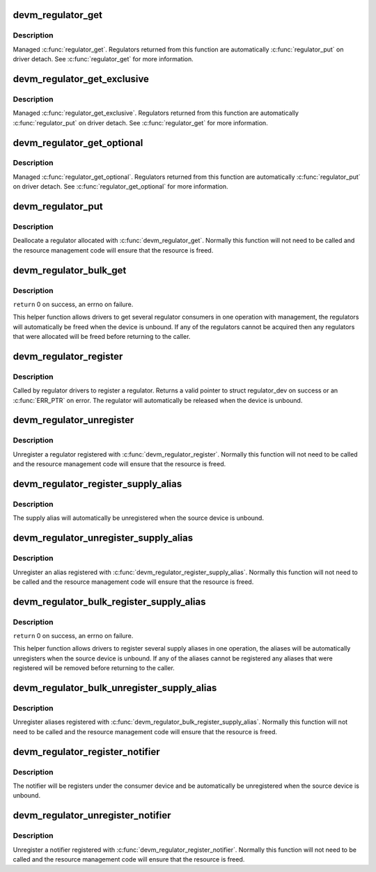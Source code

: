 .. -*- coding: utf-8; mode: rst -*-
.. src-file: drivers/regulator/devres.c

.. _`devm_regulator_get`:

devm_regulator_get
==================

.. c:function:: struct regulator *devm_regulator_get(struct device *dev, const char *id)

    Resource managed \ :c:func:`regulator_get`\ 

    :param struct device \*dev:
        device for regulator "consumer"

    :param const char \*id:
        Supply name or regulator ID.

.. _`devm_regulator_get.description`:

Description
-----------

Managed \ :c:func:`regulator_get`\ . Regulators returned from this function are
automatically \ :c:func:`regulator_put`\  on driver detach. See \ :c:func:`regulator_get`\  for more
information.

.. _`devm_regulator_get_exclusive`:

devm_regulator_get_exclusive
============================

.. c:function:: struct regulator *devm_regulator_get_exclusive(struct device *dev, const char *id)

    Resource managed \ :c:func:`regulator_get_exclusive`\ 

    :param struct device \*dev:
        device for regulator "consumer"

    :param const char \*id:
        Supply name or regulator ID.

.. _`devm_regulator_get_exclusive.description`:

Description
-----------

Managed \ :c:func:`regulator_get_exclusive`\ . Regulators returned from this function
are automatically \ :c:func:`regulator_put`\  on driver detach. See \ :c:func:`regulator_get`\  for
more information.

.. _`devm_regulator_get_optional`:

devm_regulator_get_optional
===========================

.. c:function:: struct regulator *devm_regulator_get_optional(struct device *dev, const char *id)

    Resource managed \ :c:func:`regulator_get_optional`\ 

    :param struct device \*dev:
        device for regulator "consumer"

    :param const char \*id:
        Supply name or regulator ID.

.. _`devm_regulator_get_optional.description`:

Description
-----------

Managed \ :c:func:`regulator_get_optional`\ . Regulators returned from this
function are automatically \ :c:func:`regulator_put`\  on driver detach. See
\ :c:func:`regulator_get_optional`\  for more information.

.. _`devm_regulator_put`:

devm_regulator_put
==================

.. c:function:: void devm_regulator_put(struct regulator *regulator)

    Resource managed \ :c:func:`regulator_put`\ 

    :param struct regulator \*regulator:
        regulator to free

.. _`devm_regulator_put.description`:

Description
-----------

Deallocate a regulator allocated with \ :c:func:`devm_regulator_get`\ . Normally
this function will not need to be called and the resource management
code will ensure that the resource is freed.

.. _`devm_regulator_bulk_get`:

devm_regulator_bulk_get
=======================

.. c:function:: int devm_regulator_bulk_get(struct device *dev, int num_consumers, struct regulator_bulk_data *consumers)

    managed get multiple regulator consumers

    :param struct device \*dev:
        Device to supply

    :param int num_consumers:
        Number of consumers to register

    :param struct regulator_bulk_data \*consumers:
        Configuration of consumers; clients are stored here.

.. _`devm_regulator_bulk_get.description`:

Description
-----------

\ ``return``\  0 on success, an errno on failure.

This helper function allows drivers to get several regulator
consumers in one operation with management, the regulators will
automatically be freed when the device is unbound.  If any of the
regulators cannot be acquired then any regulators that were
allocated will be freed before returning to the caller.

.. _`devm_regulator_register`:

devm_regulator_register
=======================

.. c:function:: struct regulator_dev *devm_regulator_register(struct device *dev, const struct regulator_desc *regulator_desc, const struct regulator_config *config)

    Resource managed \ :c:func:`regulator_register`\ 

    :param struct device \*dev:
        *undescribed*

    :param const struct regulator_desc \*regulator_desc:
        regulator to register

    :param const struct regulator_config \*config:
        runtime configuration for regulator

.. _`devm_regulator_register.description`:

Description
-----------

Called by regulator drivers to register a regulator.  Returns a
valid pointer to struct regulator_dev on success or an \ :c:func:`ERR_PTR`\  on
error.  The regulator will automatically be released when the device
is unbound.

.. _`devm_regulator_unregister`:

devm_regulator_unregister
=========================

.. c:function:: void devm_regulator_unregister(struct device *dev, struct regulator_dev *rdev)

    Resource managed \ :c:func:`regulator_unregister`\ 

    :param struct device \*dev:
        *undescribed*

    :param struct regulator_dev \*rdev:
        *undescribed*

.. _`devm_regulator_unregister.description`:

Description
-----------

Unregister a regulator registered with \ :c:func:`devm_regulator_register`\ .
Normally this function will not need to be called and the resource
management code will ensure that the resource is freed.

.. _`devm_regulator_register_supply_alias`:

devm_regulator_register_supply_alias
====================================

.. c:function:: int devm_regulator_register_supply_alias(struct device *dev, const char *id, struct device *alias_dev, const char *alias_id)

    Resource managed \ :c:func:`regulator_register_supply_alias`\ 

    :param struct device \*dev:
        device that will be given as the regulator "consumer"

    :param const char \*id:
        Supply name or regulator ID

    :param struct device \*alias_dev:
        device that should be used to lookup the supply

    :param const char \*alias_id:
        Supply name or regulator ID that should be used to lookup the
        supply

.. _`devm_regulator_register_supply_alias.description`:

Description
-----------

The supply alias will automatically be unregistered when the source
device is unbound.

.. _`devm_regulator_unregister_supply_alias`:

devm_regulator_unregister_supply_alias
======================================

.. c:function:: void devm_regulator_unregister_supply_alias(struct device *dev, const char *id)

    Resource managed \ :c:func:`regulator_unregister_supply_alias`\ 

    :param struct device \*dev:
        device that will be given as the regulator "consumer"

    :param const char \*id:
        Supply name or regulator ID

.. _`devm_regulator_unregister_supply_alias.description`:

Description
-----------

Unregister an alias registered with
\ :c:func:`devm_regulator_register_supply_alias`\ . Normally this function
will not need to be called and the resource management code
will ensure that the resource is freed.

.. _`devm_regulator_bulk_register_supply_alias`:

devm_regulator_bulk_register_supply_alias
=========================================

.. c:function:: int devm_regulator_bulk_register_supply_alias(struct device *dev, const char *const *id, struct device *alias_dev, const char *const *alias_id, int num_id)

    Managed register multiple aliases

    :param struct device \*dev:
        device that will be given as the regulator "consumer"

    :param const char \*const \*id:
        List of supply names or regulator IDs

    :param struct device \*alias_dev:
        device that should be used to lookup the supply

    :param const char \*const \*alias_id:
        List of supply names or regulator IDs that should be used to
        lookup the supply

    :param int num_id:
        Number of aliases to register

.. _`devm_regulator_bulk_register_supply_alias.description`:

Description
-----------

\ ``return``\  0 on success, an errno on failure.

This helper function allows drivers to register several supply
aliases in one operation, the aliases will be automatically
unregisters when the source device is unbound.  If any of the
aliases cannot be registered any aliases that were registered
will be removed before returning to the caller.

.. _`devm_regulator_bulk_unregister_supply_alias`:

devm_regulator_bulk_unregister_supply_alias
===========================================

.. c:function:: void devm_regulator_bulk_unregister_supply_alias(struct device *dev, const char *const *id, int num_id)

    Managed unregister multiple aliases

    :param struct device \*dev:
        device that will be given as the regulator "consumer"

    :param const char \*const \*id:
        List of supply names or regulator IDs

    :param int num_id:
        Number of aliases to unregister

.. _`devm_regulator_bulk_unregister_supply_alias.description`:

Description
-----------

Unregister aliases registered with
\ :c:func:`devm_regulator_bulk_register_supply_alias`\ . Normally this function
will not need to be called and the resource management code
will ensure that the resource is freed.

.. _`devm_regulator_register_notifier`:

devm_regulator_register_notifier
================================

.. c:function:: int devm_regulator_register_notifier(struct regulator *regulator, struct notifier_block *nb)

    Resource managed regulator_register_notifier

    :param struct regulator \*regulator:
        regulator source

    :param struct notifier_block \*nb:
        notifier block

.. _`devm_regulator_register_notifier.description`:

Description
-----------

The notifier will be registers under the consumer device and be
automatically be unregistered when the source device is unbound.

.. _`devm_regulator_unregister_notifier`:

devm_regulator_unregister_notifier
==================================

.. c:function:: void devm_regulator_unregister_notifier(struct regulator *regulator, struct notifier_block *nb)

    Resource managed \ :c:func:`regulator_unregister_notifier`\ 

    :param struct regulator \*regulator:
        regulator source

    :param struct notifier_block \*nb:
        notifier block

.. _`devm_regulator_unregister_notifier.description`:

Description
-----------

Unregister a notifier registered with \ :c:func:`devm_regulator_register_notifier`\ .
Normally this function will not need to be called and the resource
management code will ensure that the resource is freed.

.. This file was automatic generated / don't edit.

